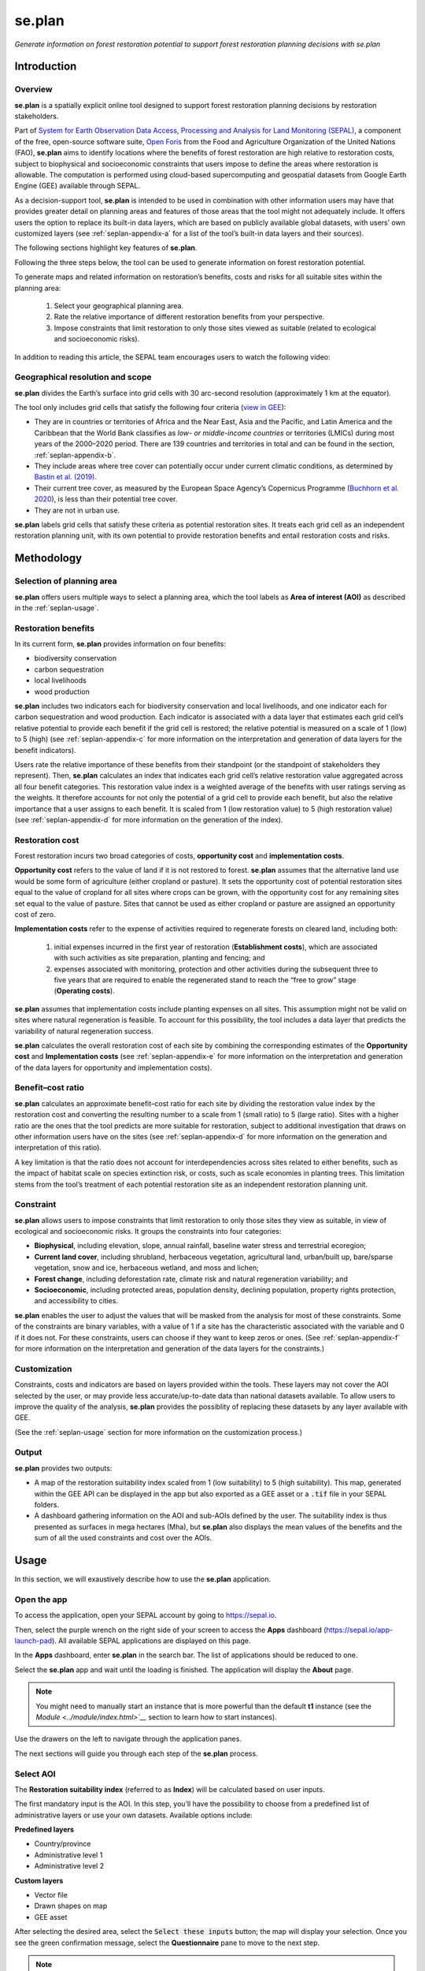 se.plan 
=======

*Generate information on forest restoration potential to support forest restoration planning decisions with se.plan*

Introduction
------------

Overview
^^^^^^^^

**se.plan** is a spatially explicit online tool designed to support forest restoration planning decisions by restoration stakeholders. 

Part of `System for Earth Observation Data Access, Processing and Analysis for Land Monitoring (SEPAL) <https://sepal.io/>`_, a component of the free, open-source software suite, `Open Foris <http://www.openforis.org>`_ from the Food and Agriculture Organization of the United Nations (FAO), **se.plan** aims to identify locations where the benefits of forest restoration are high relative to restoration costs, subject to biophysical and socioeconomic constraints that users impose to define the areas where restoration is allowable. The computation is performed using cloud-based supercomputing and geospatial datasets from Google Earth Engine (GEE) available through SEPAL. 

As a decision-support tool, **se.plan** is intended to be used in combination with other information users may have that provides greater detail on planning areas and features of those areas that the tool might not adequately include. It offers users the option to replace its built-in data layers, which are based on publicly available global datasets, with users’ own customized layers (see :ref:`seplan-appendix-a` for a list of the tool’s built-in data layers and their sources).

The following sections highlight key features of **se.plan**. 

Following the three steps below, the tool can be used to generate information on forest restoration potential.

.. rst-class:: center

To generate maps and related information on restoration’s benefits, costs and risks for all suitable sites within the planning area:

   1. Select your geographical planning area. 

   2. Rate the relative importance of different restoration benefits from your perspective. 

   3. Impose constraints that limit restoration to only those sites viewed as suitable (related to ecological and socioeconomic risks).

In addition to reading this article, the SEPAL team encourages users to watch the following video:

.. youtube:: 37pCFhF4zBI

Geographical resolution and scope
^^^^^^^^^^^^^^^^^^^^^^^^^^^^^^^^^

**se.plan** divides the Earth’s surface into grid cells with 30 arc-second resolution (approximately 1 km at the equator). 

The tool only includes grid cells that satisfy the following four criteria (`view in GEE <https://code.earthengine.google.com/bc5cc4ac63eedd0cd63e56b4b2e42fc7?#layer_id=projects%2Fjohn-ee-282116%2Fassets%2Ffao-restoration%2Ffeatures%2Frest_pot_gt_treecoverfrac_mask_urban>`__):

-   They are in countries or territories of Africa and the Near East, Asia and the Pacific, and Latin America and the Caribbean that the World Bank classifies as *low- or middle-income countries* or territories (LMICs) during most years of the 2000–2020 period. There are 139 countries and territories in total and can be found in the section, :ref:`seplan-appendix-b`.
-   They include areas where tree cover can potentially occur under current climatic conditions, as determined by `Bastin et al. (2019) <https://doi.org/10.1126/science.aax0848>`_.
-   Their current tree cover, as measured by the European Space Agency’s Copernicus Programme (`Buchhorn et al. 2020 <https://doi.org/10.3390/rs12061044>`_), is less than their potential tree cover.
-   They are not in urban use.

**se.plan** labels grid cells that satisfy these criteria as potential restoration sites. It treats each grid cell as an independent restoration planning unit, with its own potential to provide restoration benefits and entail restoration costs and risks.

Methodology
-----------

Selection of planning area
^^^^^^^^^^^^^^^^^^^^^^^^^^

**se.plan** offers users multiple ways to select a planning area, which the tool labels as **Area of interest (AOI)** as described in the :ref:`seplan-usage`.

Restoration benefits
^^^^^^^^^^^^^^^^^^^^

In its current form, **se.plan** provides information on four benefits:

-   biodiversity conservation
-   carbon sequestration
-   local livelihoods
-   wood production

**se.plan** includes two indicators each for biodiversity conservation and local livelihoods, and one indicator each for carbon sequestration and wood production. Each indicator is associated with a data layer that estimates each grid cell’s relative potential to provide each benefit if the grid cell is restored; the relative potential is measured on a scale of 1 (low) to 5 (high) (see :ref:`seplan-appendix-c` for more information on the interpretation and generation of data layers for the benefit indicators).

Users rate the relative importance of these benefits from their standpoint (or the standpoint of stakeholders they represent). Then, **se.plan** calculates an index that indicates each grid cell’s relative restoration value aggregated across all four benefit categories. This restoration value index is a weighted average of the benefits with user ratings serving as the weights. It therefore accounts for not only the potential of a grid cell to provide each benefit, but also the relative importance that a user assigns to each benefit. It is scaled from 1 (low restoration value) to 5 (high restoration value) (see :ref:`seplan-appendix-d` for more information on the generation of the index).

Restoration cost
^^^^^^^^^^^^^^^^

Forest restoration incurs two broad categories of costs, **opportunity cost** and **implementation costs**.

**Opportunity cost** refers to the value of land if it is not restored to forest. **se.plan** assumes that the alternative land use would be some form of agriculture (either cropland or pasture). It sets the opportunity cost of potential restoration sites equal to the value of cropland for all sites where crops can be grown, with the opportunity cost for any remaining sites set equal to the value of pasture. Sites that cannot be used as either cropland or pasture are assigned an opportunity cost of zero.

**Implementation costs** refer to the expense of activities required to regenerate forests on cleared land, including both: 

   1. initial expenses incurred in the first year of restoration (**Establishment costs**), which are associated with such activities as site preparation, planting and fencing; and 
   2. expenses associated with monitoring, protection and other activities during the subsequent three to five years that are required to enable the regenerated stand to reach the “free to grow” stage (**Operating costs**).

**se.plan** assumes that implementation costs include planting expenses on all sites. This assumption might not be valid on sites where natural regeneration is feasible. To account for this possibility, the tool includes a data layer that predicts the variability of natural regeneration success.

**se.plan** calculates the overall restoration cost of each site by combining the corresponding estimates of the **Opportunity cost** and **Implementation costs** (see :ref:`seplan-appendix-e` for more information on the interpretation and generation of the data layers for opportunity and implementation costs).

Benefit–cost ratio
^^^^^^^^^^^^^^^^^^

**se.plan** calculates an approximate benefit–cost ratio for each site by dividing the restoration value index by the restoration cost and converting the resulting number to a scale from 1 (small ratio) to 5 (large ratio). Sites with a higher ratio are the ones that the tool predicts are more suitable for restoration, subject to additional investigation that draws on other information users have on the sites (see :ref:`seplan-appendix-d` for more information on the generation and interpretation of this ratio). 

A key limitation is that the ratio does not account for interdependencies across sites related to either benefits, such as the impact of habitat scale on species extinction risk, or costs, such as scale economies in planting trees. This limitation stems from the tool’s treatment of each potential restoration site as an independent restoration planning unit.

Constraint
^^^^^^^^^^

**se.plan** allows users to impose constraints that limit restoration to only those sites they view as suitable, in view of ecological and socioeconomic risks. It groups the constraints into four categories:

-   **Biophysical**, including elevation, slope, annual rainfall, baseline water stress and terrestrial ecoregion;
-   **Current land cover**, including shrubland, herbaceous vegetation, agricultural land, urban/built up, bare/sparse vegetation, snow and ice, herbaceous wetland, and moss and lichen;
-   **Forest change**, including deforestation rate, climate risk and natural regeneration variability; and
-   **Socioeconomic**, including protected areas, population density, declining population, property rights protection, and accessibility to cities.

**se.plan** enables the user to adjust the values that will be masked from the analysis for most of these constraints. Some of the constraints are binary variables, with a value of 1 if a site has the characteristic associated with the variable and 0 if it does not. For these constraints, users can choose if they want to keep zeros or ones. (See :ref:`seplan-appendix-f` for more information on the interpretation and generation of the data layers for the constraints.)

Customization
^^^^^^^^^^^^^

Constraints, costs and indicators are based on layers provided within the tools. These layers may not cover the AOI selected by the user, or may provide less accurate/up-to-date data than national datasets available. To allow users to improve the quality of the analysis, **se.plan** provides the possiblity of replacing these datasets by any layer available with GEE.

(See the :ref:`seplan-usage` section for more information on the customization process.)

Output
^^^^^^

**se.plan** provides two outputs:

-   A map of the restoration suitability index scaled from 1 (low suitability) to 5 (high suitability). This map, generated within the GEE API can be displayed in the app but also exported as a GEE asset or a :code:`.tif` file in your SEPAL folders.

    .. thumbnail:: https://raw.githubusercontent.com/12rambau/restoration_planning_module/master/doc/img/restoration_map.png
    	:title: The map produced by se.plan showing which areas are best suited for restoration according to the selected costs, benefits and constraints.
	:group: se.plan

-   A dashboard gathering information on the AOI and sub-AOIs defined by the user. The suitability index is thus presented as surfaces in mega hectares (Mha), but **se.plan** also displays the mean values of the benefits and the sum of all the used constraints and cost over the AOIs.

    .. thumbnail:: https://raw.githubusercontent.com/12rambau/restoration_planning_module/master/doc/img/dashboard_region.png
    	:title: The dashboard produced by se.plan showing which areas are best suited for restoration, according to the select costs, benefits and constraints.
	:group: se.plan

.. _seplan-usage:

Usage
-----

In this section, we will exaustively describe how to use the **se.plan** application.

Open the app
^^^^^^^^^^^^

To access the application, open your SEPAL account by going to https://sepal.io.

Then, select the purple wrench on the right side of your screen to access the **Apps** dashboard (https://sepal.io/app-launch-pad). All available SEPAL applications are displayed on this page.

.. image:: https://raw.githubusercontent.com/12rambau/restoration_planning_module/master/doc/img/app_dashboard.png
    :alt: Apps dashboard

In the **Apps** dashboard, enter **se.plan** in the search bar. The list of applications should be reduced to one.

.. image:: https://raw.githubusercontent.com/12rambau/restoration_planning_module/master/doc/img/app_dashboard_filter.png
    :alt: app dashboard

Select the **se.plan** app and wait until the loading is finished. The application will display the **About** page.

.. note::

	You might need to manually start an instance that is more powerful than the default **t1** instance (see the `Module <../module/index.html>`__` section to learn how to start instances).

.. image:: https://raw.githubusercontent.com/12rambau/restoration_planning_module/master/doc/img/landing_page.png
    :alt: landing_page

Use the drawers on the left to navigate through the application panes.

The next sections will guide you through each step of the **se.plan** process.

Select AOI
^^^^^^^^^^

The **Restoration suitability index** (referred to as **Index**) will be calculated based on user inputs. 

The first mandatory input is the AOI. In this step, you’ll have the possibility to choose from a predefined list of administrative layers or use your own datasets. Available options include:

**Predefined layers**

-   Country/province
-   Administrative level 1
-   Administrative level 2

**Custom layers**

-   Vector file
-   Drawn shapes on map
-   GEE asset

After selecting the desired area, select the :code:`Select these inputs` button; the map will display your selection. Once you see the green confirmation message, select the **Questionnaire** pane to move to the next step.

.. note::

    You can only select one AOI. In some cases, depending on the input data, you could run out of resources in GEE.

.. image:: https://raw.githubusercontent.com/12rambau/restoration_planning_module/master/doc/img/aoi_selection.png
    :alt: AOI selection

.. attention::

    As described in the first section of this article, the layers provided in this application cover the 139 countries defined as LMICs by the World Bank. If the selected AOI is out of these boundaries, the provided layers cannot be used to compute the **Index**. A warning message will remind the user that every used layer will thus need to be replaced by a custom one that will cover the missing area.

    .. image:: https://raw.githubusercontent.com/12rambau/restoration_planning_module/master/doc/img/out_of_lmic_selection.png
        :alt: Out of LMIC AOI

Questionnaire
^^^^^^^^^^^^^

The questionnaire is divided into two steps: 

-   the constraints that will narrow the spatial extent of the computation; and 
-   the benefits that will allow the user to customize the priorities of the restoration analysis.

Select constraints
******************

.. attention::

    This pane cannot be used prior to selecting an AOI.

**se.plan** allows users to set constraints limiting restoration to only those sites they view as suitable, specifically in light of ecological and socioeconomic risks. The tool groups the constraints into four categories:

-   **Biophysical constraints**, including elevation, slope, annual rainfall, baseline water stress and terrestrial ecoregion;
-   **Current land cover**, including shrubs, herbaceous vegetation, cultivated and managed vegetation/agriculture, urban/built up, bare/sparse vegetation, snow and ice, herbaceous wetland, and moss and lichen;
-   **Forest change**: deforestation rate, climate risk and natural regeneration variability; and
-   **Socioeconomic constraints**, including protected areas, population density, declining population, property rights protection and accessibility to cities.

These categories are displayed to the user in expandable panes. Select a category to open its pane and choose the appropriate constraint name in the dropdown menu labeled **Criteria**. The customization of contraints will appear underneath.

.. image:: https://raw.githubusercontent.com/12rambau/restoration_planning_module/master/doc/img/constraints.png
    :alt: constraints

Some constraints are numerical or categorical, for which **se.plan** enables the user to adjust the values that will be masked from the analysis.

.. tip::

    The values provided in the slider are computed on the fly over your AOI preventing the selection of a filter that would remove all pixels in your area.

.. image:: https://raw.githubusercontent.com/12rambau/restoration_planning_module/master/doc/img/slider.png
    :alt: binary

Other constraints are binary variables (a value of 1 if a site has the characteristic associated with the variable, or a value of 0 if it does not), which can be set using a switch. For these constraints, users can choose if they want to keep 0s (switch off) or 1s (switch on).

.. image:: https://raw.githubusercontent.com/12rambau/restoration_planning_module/master/doc/img/binaries.png
    :alt: binary

Once the selection is finished, the chosen constraints will be displayed as small chips in the expandable pane title, allowing the user to see all the selected constraints at a glance.

.. image:: https://raw.githubusercontent.com/12rambau/restoration_planning_module/master/doc/img/chips.png
    :alt: Constraints chips

Every selected constraint corresponds to a layer provided by **se.plan** (listed in the section, :ref:`seplan-appendix-f`). These layers can be customized in this pane to use national data or to provide information on areas that are not covered by the tool's default layers. You do not need to add constraints if there aren't any. In this case, default values will be used and you can simply proceed to the next steps.

.. note::

    To use a customized dataset, it needs to be uploaded as an :code:`ee.Image` in GEE.

Select the pencil on the left side of the layer name and a pop-up window will appear, which provides:

-   the layer name as it can be found in GEE;
-   the unit of the provided layer; and
-   a map displaying the layer over the AOI using a linear viridis color scale (the legend is in the lower-left corner).

The user can change the layer to any other image from GEE. The map will update automatically to display this new layer and change the legend. If the provided layer uses another unit, please change it. This unit will be used in **se.plan's** final report.

.. attention::

    The user needs to have access to the provided custom layer to use it. If the asset cannot be accessed, the application will revert to the default.

Once the modifications are finished, select :code:`save` to apply the changes to the layer. If the constraint is non-binary, the slider values will be updated to the customized dataset.

.. attention::

    Don't forget to change the slider values after a layer customization. If your layer uses a different unit, all pixels might be included in your filtering parameters.

.. image:: https://raw.githubusercontent.com/12rambau/restoration_planning_module/master/doc/img/custom_constraints.gif
    :alt: Constraints customization

Select indicators
*****************

Users rate the relative importance of benefits from their standpoint (or the standpoint of stakeholders they represent); then, **se.plan** calculates an **Index** that indicates each grid cell’s relative restoration value aggregated across all four benefit categories. To rate each indicator, the user simply ticks the corresponding checkbox.

.. attention::

    This step is mandatory if you would like to perform an analysis. If every indicator is set to low (0), then the final output will be 0 everywhere.

.. image:: https://raw.githubusercontent.com/12rambau/restoration_planning_module/master/doc/img/indicators.png
    :alt: indicators

.. tip::

    Utilizing the pencil icon next to the indicator name, the user can customize the layer used by **se.plan** to compute its **Index** (the editing pop-up pane is the same as the one presented in the previous section).

    .. image:: https://raw.githubusercontent.com/12rambau/restoration_planning_module/master/doc/img/indicator_custom.gif
        :alt: indicators custom

Select costs
************

Users can customize the layers that will be used as **Costs** in the weighted sum approach by going to the third tab of the questionnaire pane (**Costs**) and selecting the :icon:`fa-solid fa-pencil` to open the modification dialog interface (the editing pop-up pane is the same as the one presented in the previous section).

.. image:: https://raw.githubusercontent.com/12rambau/restoration_planning_module/master/doc/img/costs.png
    :alt: indicators

Recipe
^^^^^^

Next, go to the **Recipe** pane. 

**Recipe** is the base information used by **se.plan** to compute the **Restoration suitability index**, which is a :code:`.json` serialized version of all user-provided inputs in the previous steps that can be shared and reused by other users. 

You need to validate your recipe before proceeding to the results. By selecting the **Save your recipe** button, customization completed in previous steps is recorded and validated.

Validate recipe
***************

.. attention::

    The **AOI** and **Questionnaire** steps need to be completed to validate the recipe.

First, the user should provide a name for the recipe. By default, **se.plan** uses the current date; however, this can be changed.

.. note::

    If unauthorized folder characters (:code:`"`, :code:`\`, :code:`/`, :code:` `) are used, they will be automatically replaced by :code:`_`.

Once all required inputs are provided, the user can validate the recipe by selecting the :guilabel:`validate recipe` button.

A :code:`.json` file will be created in the :code:`module_result/restoration_planning_module/` directory of your SEPAL workspace and a summary of your inputs wil be displayed in expandable panes.

.. image:: https://raw.githubusercontent.com/12rambau/restoration_planning_module/master/doc/img/valid_recipe.png
    :alt: valid recipe

In the **Benefits** section of the expandable panes, the user will find the list of indicators set in the **Questionnaire** with the selected weights. If they do not match restoration priorities, they can still be modified in the **Questionnaire** section.

.. note::

    Don't forget to validate the recipe every time a change is made in the prior sections (**AOI selector** and/or **Quetionnaire**).

.. image:: https://raw.githubusercontent.com/12rambau/restoration_planning_module/master/doc/img/indicators_recipe.png
    :alt: Indicators recipe

In the **Constraints** section of the expandable panes, the user will find the complete list of available constraints in the tool. The activated constraint will be displayed in blue; the constraint in red will be ignored in the computation of the **Restoration suitability index**.

.. image:: https://raw.githubusercontent.com/12rambau/restoration_planning_module/master/doc/img/constraints_recipe.png
    :alt: Constraints recipe

Use existing recipe
*******************

.. tip::

    Loading a recipe can be done without setting any **AOI** or **Questionnaire** answers.

The recipe is a simple :code:`.json` file that is meant to be shared and reused. To do so, use the file selector of the **Recipe** pane and select a recipe from your **SEPAL workspace** folder.

.. note::

    -   Only the :code:`.json` files will be available.
    -   If you've just uploaded the file, select the :code:`reload` button to update the file list.

.. tip::

    By default, the file selector displays the folder where **se.plan** saves recipes and results. If the user wants to access the rest of their **SEPAL workspace**, select the :code:`parent` link in the pop-up menu (on top of the list).

Once the user selects :code:`apply the selected recipe`, **se.plan** will reload the AOI specified in the recipe and change all questionnaire answers according to the loaded recipe. It is then automatically validated.

.. image:: https://raw.githubusercontent.com/12rambau/restoration_planning_module/master/doc/img/load_recipe.gif
    :alt: Constraints recipe

Results map
^^^^^^^^^^^

.. attention::

    The recipe needs to be validated.

Once the recipe is validated, the :guilabel:`compute the restoration map` button is released and the **Restoration suitability index** can be computed. Select the button to view the results map.

The map will be centred on the selected AOI and the value of the **Index** will be displayed from 1 to 5 using a color-blind, friendly color ramp (red being "not suitable" and blue "very suitable").

.. image:: https://raw.githubusercontent.com/12rambau/restoration_planning_module/master/doc/img/restoration_map.png
    :alt: Restoration map

.. note::

    The map can be downloaded as an asset to GEE or as a :code:`.tif` file. Select the :icon:`fa-solid fa-cloud-arrow-down` button in the upper-left corner and follow the exportation instructions.

Compute dashboard
^^^^^^^^^^^^^^^^^

The **Compute dashboard** button is initially deactivated and will be activated after the **Results map** correctly returns. Select this button to view the dashboard where results will be displayed (see the section, Restoration dashboard). The dashboard is a report of all restoration information gathered by **se.plan** during the computation, run from the map and displayed on the **Dasboard** page.

Select sub-AOI
**************

The **Results** from **se.plan** are given for the initial AOI. Users can also provide sub-AOIs to the tool to provide extra information on smaller areas (the sub-areas are not mandatory to compute the dashboard).

.. important::

    Using sub-AOI is the only way to compare results for different zones, as normalization has been performed on the full extent of the initial AOI.

The sub-AOIs can be selected using a shapefile. The names of the sub-AOIs will be the name set in the selected property.

.. image:: https://raw.githubusercontent.com/12rambau/restoration_planning_module/master/doc/img/load_shp.gif
    :alt: load shp

The sub-AOIs can also be drawn directly on the map. There are three buttons under the cloud icon where you can choose to draw a polygon, rectangle or circle. Select any of them based on your needs. Each time a new geometry is drawn, a pop-up dialogue will ask the user to name it. This name will be used in the final report. You will need to select the **Compute dashboard** button again to include all sub-AOIs in the report.

.. note::

    The user can still remove some geometry by selecting the :icon:`fa-solid fa-trash-can` button on the map; however, editing is not possible.

.. attention::

    Once the dashboard has been computed, sub-AOIs will be validated (a different color for each); it will be impossible to remove them. New geometries can still be added.

.. image:: https://raw.githubusercontent.com/12rambau/restoration_planning_module/master/doc/img/custom_sub_aoi.gif
    :alt: Custom sub-AOI

Restoration dashboard
*********************

After selecting the :code:`compute dashboard` button, the report generated from the previous step is displayed in the pane.

.. attention::

    This action can take time, as GEE needs to export and reduce information on the full extent of the user's initial AOI. Wait until the button stops spinning before changing pages.

The dasboard has two sections:

#.   **Summary of restoration suitability by region**
#.   **AOI - summary by sub-theme**

In the first section, the **Restoration suitability index** is given as proportion of the AOI and the sub-AOIs (note: ISO3 codes are used rather than country names. Select the **Details** pane to get the surfaces of each restoration value in MHa.

The names used for AOIs are the names selected on the map.

.. image:: https://raw.githubusercontent.com/12rambau/restoration_planning_module/master/doc/img/dashboard_region.png
    :alt: Regional dashboard

In the second section, the summary is given by sub-theme:

**Benefits**

The mean value of each benefit is displayed in a bar chart. These charts use the unit corresponding to each layer and display the value for each sub-AOI. Value will be using prefixes from the International System of Units (SI) if the value is not readable in the original unit. The main AOI is first displayed in gold and the sub-AOIs are displayed in the color attributed when the dashboard was computed (i.e. the same as the one used on the map).

.. image:: https://raw.githubusercontent.com/12rambau/restoration_planning_module/master/doc/img/dashboard_benefits.png
    :alt: Dashboard benefits

**Costs**

The sum of each cost over the AOI is displayed in bar charts in the same fashion as the benefits.

.. tip::

    If the surface difference between the main AOI and sub-AOIs is important, as in this example, the total value will also be vastly different.

.. image:: https://raw.githubusercontent.com/12rambau/restoration_planning_module/master/doc/img/dashboard_costs.png
    :alt: Dashboard costs

**Constraints**

The constraints are displayed in percentages. Each value represents the percentage of surface affected by the filter applied by this constraint over the AOI. Each color represents an AOI (gold for the main AOI and the automatically attributed colors of the sub-AOIs).

.. image:: https://raw.githubusercontent.com/12rambau/restoration_planning_module/master/doc/img/dashboard_constraints.png
    :alt: Dashboard costs

.. note::

    The dashboard is also exported in .csv format to be easily interpreted in any spreadsheet software. It is stored in the same location as the recipe in :code:`module_results/se.plan/`.

.. _seplan-appendix-a:

Primary data sources
--------------------

The **se.plan** team obtained data for the default spatial layers in the tool from the following sources. 

For determining potential tree cover, data was used from:

    Bastin, J.F., Finegold, Y., Garcia, C. *et al.* 2019. The global tree restoration potential. *Science*, 365(6448), pp. 76–79. DOI:`10.1126/science.aax084 <https://www.science.org/doi/10.1126/science.aax0848>`_

For determining current tree cover, data was used from:

    Buchhorn, M., Lesiv, M., Tsendbazar, N.E., Herold, M., Bertels, L. and Smets, B. 2020. Copernicus Global Land Cover Layers—Collection 2. *Remote Sensing*, 12(108): 1044. doi:`10.3390/rs12061044 <https://www.mdpi.com/2072-4292/12/6/1044>`_

The team took data for the remaining spatial layers primarily from the sources presented in the following tables (for more information, see :ref:`seplan-appendix-c` [benefits], :ref:`seplan-appendix-e` [costs], and :ref:`seplan-appendix-f` [constraints]).

Costs
^^^^^

.. csv-table::
   :header-rows: 1

   Spatial layer, Data sources
   Land opportunity cost, "International Food Policy Research Institute. 2019. Global Spatially-Disaggregated Crop Production Statistics Data for 2010 Version 2.0. Harvard Dataverse, V4. https://doi.org/10.7910/DVN/PRFF8V"
   , "FAO (Food and Agriculture Organization of the United Nations). 2020. FAOSTAT: Crops. http://www.fao.org/faostat/en/#data/QC"
   , "FAO. 2007. Occurrence of Pasture and Browse (FGGD). https://data.apps.fao.org/map/catalog/srv/eng/catalog.search#/metadata/913e79a0-7591-11db-b9b2-000d939bc5d8"
   , "ESA (European Space Agency). 2017. Land Cover CCI Product User Guide, Version 2. maps.elie.ucl.ac.be/CCI/viewer/download/ESACCI-LC-Ph2-PUGv2_2.0.pdf"
   , "FAO. 2018. Gridded Livestock of the World – Latest – 2010 (GLW 3). https://dataverse.harvard.edu/dataverse/glw_3, Harvard Dataverse, V3"
   , "FAO. 2020. FAOSTAT: Livestock Primary. http://www.fao.org/faostat/en/#data/QL"
   , "FAO. 2020. RuLIS - Rural Livelihoods Information System. http://www.fao.org/in-action/rural-livelihoods-dataset-rulis/en"
   , "World Bank. 2020. World Development Indicators. https://databank.worldbank.org/source/world-development-indicators"
   , "CIESIN (Center for International Earth Science Information Network). 2018. Gridded Population of the World, Version 4 (GPWv4): Population Density, Revision 11. NASA Socioeconomic Data and Applications Center (SEDAC). https://doi.org/10.7927/H49C6VHW"
   , "Kummu, M., Taka, M. and Guillaume, J. 2018. Gridded global datasets for Gross Domestic Product and Human Development Index over 1990–2015. *Scientific Data*, 5: 180004. https://doi.org/10.1038/sdata.2018.4"
   Establishment cost, "World Bank. n.d. Projects & Operations [project appraisal documents and implementation completion reports for selected projects]. https://projects.worldbank.org/en/projects-operations/projects-home"

Benefits
^^^^^^^^

.. csv-table::
   :header-rows: 1

    Spatial layer, Sub-theme, Data sources
    Biodiversity intactness index, Biodiversity conservation, "Newbold, T., Hudson, L., Arnell, A. *et al.* 2016. Dataset: Global map of the Biodiversity Intactness Index. In: Newbold et al. 2016. Science: Natural History Museum Data Portal (data.nhm.ac.uk). https://doi.org/10.5519/0009936"
    Endangered species, Biodiversity conservation, "Layer obtained from World Bank, which processed species range maps from: (i) IUCN. The IUCN Red List of Threatened Species. https://www.iucnredlist.org; and (ii) BirdLife International. Data Zone. http://datazone.birdlife.org/species/requestdis"
    Unrealized biomass potential, Carbon sequestration, "Walker, W.S., Gorelik, S.R., Cook-Patton, S.C. *et al.* 2022. The global potential for increased storage of carbon on land. *Proceedings of the National Academy of Sciences*, 119(23): e2111312119. https://doi.org/10.1073/pnas.2111312119"
    Forest employment, Local livelihoods, "Downscaled estimates generated using national data from: International Labour Organization. 2020. Employment by sex and economic activity - ISIC level 2 (thousands). Annual, ILOSTAT database. https://ilostat.ilo.org/data"
    Woodfuel harvest, Local livelihoods, "Downscaled estimates generated using national data from: FAO. 2020. Forestry Production and Trade. In: *FAOSTAT*. http://www.fao.org/faostat/en/#data/FO"
    Plantation growth rate, Wood production, "Albanito, F., Beringer, T.,  Corstanje, R. *et al.* 2016. Carbon implications of converting cropland to bioenergy crops or forest for climate mitigation: a global assessment. *GCB Bioenergy*, 8: pp. 81–95, https://doi.org/10.1111/gcbb.12242"

Constraints
^^^^^^^^^^^

Biophysical
***********

.. csv-table::
   :header-rows: 1

    Spatial layer, Data sources
    Annual rainfall, "Muñoz Sabater, J. 2019. ERA5-Land monthly averaged data from 1981 to present. *Copernicus Climate Change Service (C3S) Climate Data Store (CDS)*. https://doi.org/10.24381/cds.68d2bb3"
    Baseline water stress, "World Resources Institute. 2021. Aqueduct Global Maps 3.0 Data. https://www.wri.org/data/aqueduct-global-maps-30-data"
    Elevation, "Farr, T.G., Rosen, P.A., Caro, E. *et al.* 2007. The shuttle radar topography mission. *Reviews of Geophysics*, 45(2): RG2004. https://doi.org/10.1029/2005RG000183"
    Slope, "Farr, T.G., Rosen, P.A., Caro, E. *et al.* 2007. The shuttle radar topography mission. *Reviews of Geophysics*, 45(2): RG2004. https://doi.org/10.1029/2005RG000183"
    Terrestrial ecoregion, "FAO. 2012. Global ecological zones for FAO forest reporting: 2010 Update. http://www.fao.org/3/ap861e/ap861e.pdf"

Forest change
*************

.. csv-table::
   :header-rows: 1

    Spatial layer, Data sources
    Climate risk, "Bastin, J.F., Finegold, Y., Garcia, C. *et al.* 2019. The global tree restoration potential. *Science*, 365(6448): pp. 76–79. DOI: 10.1126/science.aax0848; data downloaded from: https://www.research-collection.ethz.ch/handle/20.500.11850/350258"
    Deforestation rate, "ESA. 2017. Land Cover CCI Product User Guide, Version 2. maps.elie.ucl.ac.be/CCI/viewer/download/ESACCI-LC-Ph2-PUGv2_2.0.pdf"
    Natural regeneration variability, "Model from Crouzeilles, R., Barros, F.S., Molin, P.G. *et al.* 2019. A new approach to map landscape variation in forest restoration success in tropical and temperate forest biomes. *Journal of Applied Ecology*, 56: pp. 2675–2686. https://doi.org/10.1111/1365-2664.13501; applied to data from: ESA. 2017. Land Cover CCI Product User Guide, Version 2. maps.elie.ucl.ac.be/CCI/viewer/download/ESACCI-LC-Ph2-PUGv2_2.0.pdf"

Socioeconomic
**************

.. csv-table::
   :header-rows: 1

    Spatial layer, Data sources
    Accessibility to cities, "Weiss, D.J., Nelson, A., Gibson, H.S. *et al.* 2018. A global map of travel time to cities to assess inequalities in accessibility in 2015. *Nature*. doi:10.1038/nature25181; data downloaded from: https://malariaatlas.org/research-project/accessibility-to-cities"
    Country risk premium, "Damodaran, A. 2020. Damodaran Online. http://pages.stern.nyu.edu/~adamodar"
    Current land cover, "ESA. 2017. Land Cover CCI Product User Guide, Version 2. maps.elie.ucl.ac.be/CCI/viewer/download/ESACCI-LC-Ph2-PUGv2_2.0.pdf"
    Declining population, "CIESIN (Center for International Earth Science Information Network). 2018. Gridded Population of the World, Version 4 (GPWv4): Population Density, Revision 11. NASA Socioeconomic Data and Applications Center (SEDAC). https://doi.org/10.7927/H49C6VHW"
    Governance index, "World Bank. 2020. Worldwide Governance Indicators. https://info.worldbank.org/governance/wgi/"
    Land designated for or owned by Indigenous Peoples and local communities (IPLCs), "Rights and Resources Initiative. 2015. Who Owns the World’s Land? A global baseline of formally recognized indigenous and community land rights. Washington, DC."
    Net imports of forest products, "FAO. 2020. Forestry Production and Trade. In: *FAOSTAT*. http://www.fao.org/faostat/en/#data/FO"
    Population density, "CIESIN (Center for International Earth Science Information Network). 2018. Gridded Population of the World, Version 4 (GPWv4): Population Density, Revision 11. NASA Socioeconomic Data and Applications Center (SEDAC). https://doi.org/10.7927/H49C6VHW"
    Perceived property security, "Prindex. 2020. https://www.prindex.net"
    Property rights protection, "Downscaled estimates generated using national data from: World Bank. 2020. Worldwide Governance Indicators. https://info.worldbank.org/governance/wgi"
    Protected area, "IUCN (International Union for Conservation of Nature). World Database on Protected Areas. https://www.iucn.org/theme/protected-areas/our-work/world-database-protected-areas"
    Real interest rate, "World Bank. 2020. World Development Indicators. https://databank.worldbank.org/source/world-development-indicators"

.. _seplan-appendix-b:

Countries
---------

Countries and territories in **se.plan** (organized by World Bank region; ISO refers to the International Organization for Standardization; UNI refers to the Italian National Standards Body; UNDP refers to the United Nations Development Programme; FAOSTAT refers to the Food and Agriculture Organization Corporate Statistical Database; GAUL refers to Global Administrative Unit Layers).

East Asia & Pacific
^^^^^^^^^^^^^^^^^^^

.. csv-table::
   :header-rows: 1

   Country,Official name,ISO3,ISO2,UNI,UNDP,FAOSTAT,GAUL
   Cambodia,the Kingdom of Cambodia,KHM,KH,116,KHM,115,44
   China,the People's Republic of China,CHN,CN,156,CHN,41,147295
   Cook Islands,the Cook Islands,COK,CK,184,COK,47,60
   Democratic People's Republic of Korea,the Democratic People's Republic of Korea,PRK,KP,408,PRK,116,67
   Fiji,the Republic of Fiji,FJI,FJ,242,FJI,66,83
   Indonesia,the Republic of Indonesia,IDN,ID,360,IDN,101,116
   Kiribati,the Republic of Kiribati,KIR,KI,296,KIR,83,135
   Lao PDR,the Lao People's Democratic Republic,LAO,LA,418,LAO,120,139
   Malaysia,Malaysia,MYS,MY,458,MYS,131,153
   Marshall Islands,the Republic of the Marshall Islands,MHL,MH,584,MHL,127,157
   Micronesia,the Federated States of Micronesia,FSM,FM,583,FSM,145,163
   Mongolia,Mongolia,MNG,MN,496,MNG,141,167
   Myanmar,the Republic of the Union of Myanmar,MMR,MM,104,MMR,28,171
   Nauru,the Republic of Nauru,NRU,NR,520,NRU,148,173
   Palau,the Republic of Palau,PLW,PW,585,PLW,180,189
   Papua New Guinea,Independent State of Papua New Guinea,PNG,PG,598,PNG,168,192
   Philippines,the Republic of the Philippines,PHL,PH,608,PHL,171,196
   Samoa,the Independent State of Samoa,WSM,WS,882,WSM,244,212
   Solomon Islands,Solomon Islands,SLB,SB,90,SLB,25,225
   Thailand,the Kingdom of Thailand,THA,TH,764,THA,216,240
   Timor-Leste,the Democratic Republic of Timor-Leste,TLS,TL,626,TLS,176,242
   Tokelau,Tokelau,TKL,TK,772,TKL,218,244
   Tonga,the Kingdom of Tonga,TON,TO,776,TON,219,245
   Tuvalu,Tuvalu,TUV,TV,798,TUV,227,252
   Vanuatu,the Republic of Vanuatu,VUT,VU,548,VUT,155,262
   Viet Nam,the Socialist Republic of Viet Nam,VNM,VN,704,VNM,237,264

Central Asia
^^^^^^^^^^^^

.. csv-table::
   :header-rows: 1

   Country,Official name,ISO3,ISO2,UNI,UNDP,FAOSTAT,GAUL
   Armenia,the Republic of Armenia,ARM,AM,51,ARM,1,13
   Azerbaijan,the Republic of Azerbaijan,AZE,AZ,31,AZE,52,19
   Georgia,Georgia,GEO,GE,268,GEO,73,92
   Kazakhstan,the Republic of Kazakhstan,KAZ,KZ,398,KAZ,108,132
   Kyrgyzstan,the Kyrgyz Republic,KGZ,KG,417,KGZ,113,138
   Tajikistan,the Republic of Tajikistan,TJK,TJ,762,TJK,208,239
   Turkey,the Republic of Turkey,TUR,TR,792,TUR,223,249
   Turkmenistan,Turkmenistan,TKM,TM,795,TKM,213,250
   Uzbekistan,the Republic of Uzbekistan,UZB,UZ,860,UZB,235,261


Latin America & Caribbean
^^^^^^^^^^^^^^^^^^^^^^^^^

.. csv-table::
   :header-rows: 1

   Country,Official name,ISO3,ISO2,UNI,UNDP,FAOSTAT,GAUL
   Antigua and Barbuda,Antigua and Barbuda,ATG,AG,28,ATG,8,11
   Argentina,the Argentine Republic,ARG,AR,32,ARG,9,12
   Barbados,Barbados,BRB,BB,52,BRB,14,24
   Belize,Belize,BLZ,BZ,84,BLZ,23,28
   Bolivia,the Plurinational State of Bolivia,BOL,BO,68,BOL,19,33
   Brazil,the Federative Republic of Brazil,BRA,BR,76,BRA,21,37
   Chile,the Republic of Chile,CHL,CL,152,CHL,40,51
   Colombia,the Republic of Colombia,COL,CO,170,COL,44,57
   Costa Rica,the Republic of Costa Rica,CRI,CR,188,CRI,48,61
   Cuba,the Republic of Cuba,CUB,CU,192,CUB,49,63
   Dominica,the Commonwealth of Dominica,DMA,DM,212,DMA,55,71
   Dominican Republic,the Dominican Republic,DOM,DO,214,DOM,56,72
   Ecuador,the Republic of Ecuador,ECU,EC,218,ECU,58,73
   El Salvador,the Republic of El Salvador,SLV,SV,222,SLV,60,75
   French Guiana,,GUF,,,,,86
   Grenada,Grenada,GRD,GD,308,GRD,86,99
   Guatemala,the Republic of Guatemala,GTM,GT,320,GTM,89,103
   Guyana,the Co-operative Republic of Guyana,GUY,GY,328,GUY,91,107
   Haiti,the Republic of Haiti,HTI,HT,332,HTI,93,108
   Honduras,the Republic of Honduras,HND,HN,340,HND,95,111
   Jamaica,Jamaica,JAM,JM,388,JAM,109,123
   Mexico,the United Mexican States,MEX,MX,484,MEX,138,162
   Nicaragua,the Republic of Nicaragua,NIC,NI,558,NIC,157,180
   Panama,the Republic of Panama,PAN,PA,591,PAN,166,191
   Paraguay,the Republic of Paraguay,PRY,PY,600,PRY,169,194
   Peru,the Republic of Peru,PER,PE,604,PER,170,195
   Saint Kitts and Nevis,Saint Kitts and Nevis,KNA,KN,659,KNA,188,208
   Saint Lucia,Saint Lucia,LCA,LC,662,LCA,189,209
   Saint Vincent and the Grenadines,Saint Vincent and the Grenadines,VCT,VC,670,VCT,191,211
   Suriname,the Republic of Suriname,SUR,SR,740,SUR,207,233
   Trinidad and Tobago,the Republic of Trinidad and Tobago,TTO,TT,780,TTO,220,246
   Uruguay,the Eastern Republic of Uruguay,URY,UY,858,URY,234,260
   Venezuela,the Bolivarian Republic of Venezuela,VEN,VE,862,VEN,236,263

Middle East & North Africa
^^^^^^^^^^^^^^^^^^^^^^^^^^

.. csv-table::
   :header-rows: 1

   Country,Official name,ISO3,ISO2,UNI,UNDP,FAOSTAT,GAUL
   Algeria,the People's Democratic Republic of Algeria,DZA,DZ,12,DZA,4,4
   Djibouti,the Republic of Djibouti,DJI,DJ,262,DJI,72,70
   Egypt,the Arab Republic of Egypt,EGY,EG,818,EGY,59,40765
   Iran,the Islamic Republic of Iran,IRN,IR,364,IRN,102,117
   Iraq,the Republic of Iraq,IRQ,IQ,368,IRQ,103,118
   Jordan,the Hashemite Kingdom of Jordan,JOR,JO,400,JOR,112,130
   Lebanon,the Lebanese Republic,LBN,LB,422,LBN,121,141
   Libya,State of Libya,LBY,LY,434,LBY,124,145
   Morocco,the Kingdom of Morocco,MAR,MA,504,MAR,143,169
   Oman,the Sultanate of Oman,OMN,OM,512,OMN,221,187
   Palestine,[Often called West Bank and Gaza],PSE,,,,,267
   Syria,the Syrian Arab Republic,SYR,SY,760,SYR,212,238
   Tunisia,the Republic of Tunisia,TUN,TN,788,TUN,222,248
   Western Sahara,,ESH,,,,,268
   Yemen,the Republic of Yemen,YEM,YE,887,YEM,249,269

South Asia
^^^^^^^^^^

.. csv-table::
   :header-rows: 1

   Country,Official name,ISO3,ISO2,UNI,UNDP,FAOSTAT,GAUL
   Afghanistan,the Islamic Republic of Afghanistan,AFG,AF,4,AFG,2,1
   Bangladesh,the People's Republic of Bangladesh,BGD,BD,50,BGD,16,23
   Bhutan,the Kingdom of Bhutan,BTN,BT,64,BTN,18,31
   India,the Republic of India,IND,IN,356,IND,100,115
   Maldives,the Republic of Maldives,MDV,MV,462,MDV,132,154
   Nepal,the Federal Democratic Republic of Nepal,NPL,NP,524,NPL,149,175
   Pakistan,the Islamic Republic of Pakistan,PAK,PK,586,PAK,165,188
   Sri Lanka,the Democratic Socialist Republic of Sri Lanka,LKA,LK,144,LKA,38,231

sub-Saharan Africa
^^^^^^^^^^^^^^^^^^

.. csv-table::
   :header-rows: 1

   Country,Official name,ISO3,ISO2,UNI,UNDP,FAOSTAT,GAUL
   Angola,the Republic of Angola,AGO,AO,24,AGO,7,8
   Benin,the Republic of Benin,BEN,BJ,204,BEN,53,29
   Botswana,the Republic of Botswana,BWA,BW,72,BWA,20,35
   Burkina Faso,Burkina Faso,BFA,BF,854,BFA,233,42
   Burundi,the Republic of Burundi,BDI,BI,108,BDI,29,43
   Cabo Verde,Republic of Cabo Verde,CPV,CV,132,CPV,35,47
   Cameroon,the Republic of Cameroon,CMR,CM,120,CMR,32,45
   Central African Republic,the Central African Republic,CAF,CF,140,CAF,37,49
   Chad,the Republic of Chad,TCD,TD,148,TCD,39,50
   Comoros,the Union of the Comoros,COM,KM,174,COM,45,58
   Congo,the Republic of the Congo,COG,CG,178,COG,46,59
   Côte d'Ivoire,the Republic of Côte d'Ivoire,CIV,CI,384,CIV,107,66
   Democratic Republic of the Congo,the Democratic Republic of the Congo,COD,CD,180,COD,250,68
   Equatorial Guinea,the Republic of Equatorial Guinea,GNQ,GQ,226,GNQ,61,76
   Eritrea,the State of Eritrea,ERI,ER,232,ERI,178,77
   Eswatini,the Kingdom of Eswatini,SWZ,SZ,748,SWZ,209,235
   Ethiopia,the Federal Democratic Republic of Ethiopia,ETH,ET,231,ETH,238,79
   Gabon,the Gabonese Republic,GAB,GA,266,GAB,74,89
   Gambia,the Republic of the Gambia,GMB,GM,270,GMB,75,90
   Ghana,the Republic of Ghana,GHA,GH,288,GHA,81,94
   Guinea,the Republic of Guinea,GIN,GN,324,GIN,90,106
   Guinea-Bissau,the Republic of Guinea-Bissau,GNB,GW,624,GNB,175,105
   Kenya,the Republic of Kenya,KEN,KE,404,KEN,114,133
   Lesotho,the Kingdom of Lesotho,LSO,LS,426,LSO,122,142
   Liberia,the Republic of Liberia,LBR,LR,430,LBR,123,144
   Madagascar,the Republic of Madagascar,MDG,MG,450,MDG,129,150
   Malawi,the Republic of Malawi,MWI,MW,454,MWI,130,152
   Mali,the Republic of Mali,MLI,ML,466,MLI,133,155
   Mauritania,the Islamic Republic of Mauritania,MRT,MR,478,MRT,136,159
   Mauritius,the Republic of Mauritius,MUS,MU,480,MUS,137,160
   Mozambique,the Republic of Mozambique,MOZ,MZ,508,MOZ,144,170
   Namibia,the Republic of Namibia,NAM,NA,516,NAM,147,172
   Niger,the Republic of the Niger,NER,NE,562,NER,158,181
   Nigeria,the Federal Republic of Nigeria,NGA,NG,566,NGA,159,182
   Rwanda,the Republic of Rwanda,RWA,RW,646,RWA,184,205
   Sao Tome and Principe,the Democratic Republic of Sao Tome and Principe,STP,ST,678,STP,193,214
   Senegal,the Republic of Senegal,SEN,SN,686,SEN,195,217
   Seychelles,the Republic of Seychelles,SYC,SC,690,SYC,196,220
   Sierra Leone,the Republic of Sierra Leone,SLE,SL,694,SLE,197,221
   Somalia,the Federal Republic of Somalia,SOM,SO,706,SOM,201,226
   South Africa,the Republic of South Africa,ZAF,ZA,710,ZAF,202,227
   South Sudan,the Republic of South Sudan,SSD,SS,728,SSD,277,74
   Sudan,the Republic of the Sudan,SDN,SD,736,SDN,276,6
   Tanzania,the United Republic of Tanzania,TZA,TZ,834,TZA,215,257
   Togo,the Togolese Republic,TGO,TG,768,TGO,217,243
   Uganda,the Republic of Uganda,UGA,UG,800,UGA,226,253
   Zambia,the Republic of Zambia,ZMB,ZM,894,ZMB,251,270
   Zimbabwe,the Republic of Zimbabwe,ZWE,ZW,716,ZWE,181,271



.. _seplan-appendix-c:

Data layers for benefits
------------------------

.. note::

    Every data layer presented in the following document can be displayed in GEE as an overview of our datasets. Select the provided link in the description to be redirected to the **GEE code editor** pane. The selected layer will be displayed over Uganda. To modify the country, change the :code:`fao_gaul` variable Line 7 by your country number (listed in the **Country list** section in the rightmost column). If you want to export this layer, set the value of :code:`to_export` (Line 10) and :code:`to_drive` (Line 13) according to your need.
    Hit the :guilabel:`run` button again to relaunch the computation.
    Code used for this display can be found `on this page <https://github.com/12rambau/restoration_planning_module/blob/master/utils/code/display_layer.md>`__.

In its current form, **se.plan** provides information on four categories of potential benefits of forest restoration:

- biodiversity conservation
- carbon sequestration
- local livelihoods
- wood production

**se.plan** does not predict the levels of benefits that will occur if forests are restored. Instead, it uses data on benefit-related site characteristics to quantify the potential of a site to provide benefits if it is restored. To clarify this distinction, consider the case of species extinctions. For example, a predictive tool might estimate the number of extinctions avoided if restoration occurs. To do so, it would need to account for restoration scale and interdependencies across sites associated with distances and corridors between restored sites. 

**se.plan** takes a simpler approach: the tool includes information on the total number of critically endangered and endangered amphibians, reptiles, birds and mammals at each site. Sites with a larger number of critically endangered and endangered species have a greater potential number of avoided extinctions. Realizing the benefit of reduced extinctions depends on factors beyond simply restoring an individual site, including the type of forest that is restored (native tree species or introduced tree species, single tree species or multiple tree species, etc.) and the pattern of restoration in the rest of the landscape. Therefore, interpreting **se.plan** outputs in the context of additional, location-specific information available to a user is important.

Quantitative measures of potential benefits in **se.plan** should be viewed as averages for a grid cell. Potential benefits could be higher at some locations within a given grid cell and lower at others.

.. list-table::
    :header-rows: 1

    * - Variable
      - Description
      - Source
    * - Endangered species (biodiversity conservation) in **count**
      - Total number of critically endangered and endangered amphibians, reptiles, birds and mammals whose ranges overlap a site. Rationale for including in **se.plan**: sites with a larger number of critically endangered and endangered species are ones where successful forest restoration can potentially contribute to reducing a larger number of extinctions (`view in GEE <https://code.earthengine.google.com/bc5cc4ac63eedd0cd63e56b4b2e42fc7?#layer_id=projects%2Fjohn-ee-282116%2Fassets%2Ffao-restoration%2Ffeatures%2Fterra-bio-div-image>`__).
      - World Bank, which processed over 25 000 species range maps from: (i) IUCN. The IUCN Red List of Threatened Species. https://www.iucnredlist.org; and (ii) BirdLife International. Data Zone. http://datazone.birdlife.org/species/requestdis. Resolution of World Bank layer: 1 km. More information may be found at https://datacatalog.worldbank.org/dataset/terrestrial-biodiversity-indicators; data may be downloaded at http://wbg-terre-biodiv.s3.amazonaws.com/listing.html. See also: (i) Dasgupta, S. and Wheeler, D. 2016. Minimizing Ecological Damage from Road Improvement in Tropical Forests. Policy Research Working Paper: No. 7826. Washington, DC, World Bank; (ii) Danyo, S., Dasgupta, S. and Wheeler, D. 2018. Potential Forest Loss and Biodiversity Risks from Road Improvement in Lao PDR. World Bank Policy Research Working Paper 8569. Washington, DC, World Bank; (iii) Damania, R., Russ, J., Wheeler, D. and Barra, A.F. 2018. The Road to Growth: Measuring the Tradeoffs between Economic Growth and Ecological Destruction, World Development. Elsevier, 101(C): pp. 351–376.
    * - Biodiversity Intactness Index (BII) gap (Biodiversity conservation) in **percent**
      - The BII describes the average abundance of a large and diverse set of organisms in a given geographical area, relative to the set of originally present species. **se.plan** subtracts the BII from 100 to measure the gap between full intactness and current intactness. Rationale for including in **se.plan**: sites with a larger BII gap are ones where successful forest restoration can potentially contribute to reducing a larger gap (`view in GEE <https://code.earthengine.google.com/bc5cc4ac63eedd0cd63e56b4b2e42fc7?#layer_id=projects%2Fjohn-ee-282116%2Fassets%2Ffao-restoration%2Ffeatures%2Fibii-4326>`__).
      - Newbold, T., Hudson, L., Arnell, A. *et al.* 2016. Dataset: Global map of the Biodiversity Intactness Index. In: Newbold *et al.* 2016. Science. Natural History Museum Data Portal (data.nhm.ac.uk). https://doi.org/10.5519/0009936. Resolution of Newbold *et al.* layer: 1 km; see also: (i) Scholes, R.J. and Biggs, R. 2005. A biodiversity intactness index. *Nature*, 434(7029): pp.45-49; (ii) Newbold, T., Hudson, L.N., Arnell, A.P., Contu, S., De Palma, A., Ferrier, S., Hill, S.L., Hoskins, A.J., Lysenko, I., Phillips, H.R. and Burton, V.J. 2016. Has land use pushed terrestrial biodiversity beyond the planetary boundary? A global assessment. *Science*, 353(6296), pp. 288–291.
    * - Unrealized biomass potential (carbon sequestration) in **metric tonnes of carbon (C)/hectare**
      - Unrealized potential above ground biomass, below ground biomass, and soil organic carbon combined density (mega grammes carbon per hectare) under baseline climate (see below) (`view in GEE <https://code.earthengine.google.com/bc5cc4ac63eedd0cd63e56b4b2e42fc7?#layer_id=projects%2Fee-amcmahon%2Fassets%2Fseplan%2Fseplan_layers%2FBase_Unr_AGB_BGB_SOC_MgCha_500m>`__).
      - Walker, W.S., Gorelik, S.R., Cook-Patton, S.C. *et al.* 2022. The global potential for increased storage of carbon on land. *Proceedings of the National Academy of Sciences*, 119(23): p. e2111312119. https://doi.org/10.1073/pnas.2111312119. Resolution of Walker *et al.* layer: 500 m.
    * - Forest employment (local livelihoods) in **count**
      - Number of forest-related jobs per ha of forest in 2015, combined across three economic activities: forestry, logging and related service activities; manufacture of wood and of products of wood and cork, except furniture; and manufacture of paper and paper products. Varies by country and, when data are sufficient for downscaling, first-level administrative subdivision (e.g. state or province). Rationale for including in **se.plan**: a higher level of forest employment implies the existence of attractive business conditions for labor-intensive wood harvesting and processing industries, which tends to make forest restoration more feasible when income for local households is a desired benefit. (`view in GEE <https://code.earthengine.google.com/bc5cc4ac63eedd0cd63e56b4b2e42fc7?#layer_id=projects%2Fjohn-ee-282116%2Fassets%2Ffao-restoration%2Ffeatures%2Femp_ha>`__)
      - Developed by the **se.plan** team by downscaling national data from: International Labour Organization. 2020. Employment by sex and economic activity - ISIC level 2 (thousands). Annual, ILOSTAT database. https://ilostat.ilo.org/data
    * - Woodfuel harvest (local livelihoods) in m<sup>3</sup>/hectare
      - Harvest of woodfuel per hectare of forest in 2015. Rationale for including in **se.plan**: a higher level of woodfuel harvest implies greater demand for woodfuel as an energy source, which tends to make forest restoration more feasible when supply of wood to meet local demands is a desired benefit (`view in GEE <https://code.earthengine.google.com/bc5cc4ac63eedd0cd63e56b4b2e42fc7?#layer_id=projects%2Fjohn-ee-282116%2Fassets%2Ffao-restoration%2Ffeatures%2FWoodfuel_gadm36_1_edited_image>`__).
      - Developed by **se.plan** team by downscaling national data from: FAO. 2020. Forestry Production and Trade. In: *FAOSTAT*. http://www.fao.org/faostat/en/#data/FO
    * - Plantation growth rate (wood production) in **annual dry metric tonnes of woody biomass/hectare**
      - Potential annual production of woody biomass by fast-growing trees such as eucalypts, poplars and willows. Rationale for including in **se.plan**: faster growth of plantation trees tends to make forest restoration more feasible when desired benefits include income for landholders and wood supply to meet local and export demands (`view in GEE <https://code.earthengine.google.com/bc5cc4ac63eedd0cd63e56b4b2e42fc7?#layer_id=projects%2Fjohn-ee-282116%2Fassets%2Ffao-restoration%2Ffeatures%2Fyields-4326>`__).
      - Albanito, F., Beringer, T., Corstanje, R. *et al.* 2016. Carbon implications of converting cropland to bioenergy crops or forest for climate mitigation: a global assessment. *GCB Bioenergy*, 8: pp. 81–95, https://doi.org/10.1111/gcbb.12242; resolution of Albanito *et al.* layer: 55 km.

.. _seplan-appendix-d:

Benefit–cost ratio
------------------

In its current form, **se.plan** includes numerical estimates of four categories of potential restoration benefits for each potential restoration site:

-   biodiversity conservation
-   carbon sequestration
-   local livelihoods
-   wood production

Denote these benefits, respectively, by :math:`B_1`, :math:`B_2`, :math:`B_3`, and :math:`B_4`. The data on which the benefit estimates are based have different units. To enable the benefit estimates to be compared with each other, **se.plan** converts them to the same relative scale, which ranges from 1 (low) to 5 (high). The tool includes two indicators each for :math:`B_1` and :math:`B_3`, and a single indicator for :math:`B_2` and :math:`B_4`. We return to this difference in number of indicators below.

**se.plan** users rate the relative importance of each benefit on a scale of 1 (low) to 5 (high). The tool treats these ratings as weights and calculates a restoration value index for each site by the weighted-average formula:

.. math::

    Restoration\_value\_index = (w_1B_1 + w_2B_2 + w_3B_3 + w_4B_4.) / (w_1 + w_2 + w_3 + w_4)

Where :math:`w_1`, :math:`w_2`, :math:`w_3`, and :math:`w_4` are the user ratings for the four corresponding benefits.

The tool also includes numerical estimates of restoration cost, defined as the sum of opportunity cost and implementation cost expressed in USD per hectare for reference year 2017 for each potential restoration site. 

**se.plan** calculates an approximate benefit–cost ratio by dividing the restoration value index by the estimate of restoration cost:

.. math::

	Benefit\_cost\_ratio = Restoration\_value\_index / Restoration\_cost.

The benefit-cost ratio in **se.plan** is approximate in several ways. In particular, the tool does not value potential restoration benefits in monetary terms, and it does not calculate the discounted sum of benefits over a multi-year time period that extends into the future; however, **se.plan's** cost estimates account for the future to a greater degree (see :ref:`seplan-appendix-e`). As a final step, the tool converts the benefit–cost ratio across all sites in the user’s AOI to a scale from 1 (low) to 5 (high), reporting this value as the **Restoration suitability index** on the map and dashboard.

As noted above, **se.plan** includes two indicators for benefits :math:`B_1` (biodiversity conservation) and :math:`B_3` (local livelihoods). For :math:`B_1`, the two indicators are the **Biodiversity intactness index** and **Number of endangered species** (denote these two indicators by :math:`B_1a` and :math:`B_1b`). The tool converts each of these indicators to a 1–5 scale and then calculates the **Overall biodiversity benefit**, :math:`B_1`, as their simple average:

.. math::

	B_1 = (B_1a + B_1b) / 2

**se.plan** calculates the overall local livelihoods benefit in the same way from its two constituent indicators, **Forest employment** and **Woodfuel harvest**.

.. _seplan-appendix-e:

Cost data layers
----------------

In the case of benefits (:ref:`seplan-appendix-c`) and constraints (:ref:`seplan-appendix-f`), the **se.plan** team adopted the tool’s data layers primarily from existing sources, with little or no modification of the original layers. In contrast, it developed wholly new data layers for both the opportunity cost and the implementation cost of forest restoration. Developing these layers involved multiple steps, which are described below.

.. note::

    Every data layer presented in the following document can be displayed in GEE as an overview of our datasets. Select the provided link in the description to be redirected to the **GEE code editor** pane. The selected layer will be displayed over Uganda. To modify the country, change the :code:`fao_gaul` variable Line 7 to your country number (listed in the **Country list** section). If you want to export this layer, please set the value of :code:`to_export` (Line 10) and :code:`to_drive` (Line 13) according to your need.
    Select the :code:`run` button again to relaunch the computation.
    Code used for this display can be found `on this page <https://github.com/12rambau/restoration_planning_module/blob/master/utils/code/display_layer.md>`__.

Opportunity cost
^^^^^^^^^^^^^^^^

**Opportunity cost** in **se.plan** refers to the value of land if it is not restored to forest (i.e. the value of land in its current use). A higher opportunity cost tends to make restoration less feasible, although restoration can nevertheless be feasible on land with a high opportunity cost if it generates sufficiently large benefits. **se.plan** assumes that the alternative land use would be some form of agriculture (either cropland or pastureland). It sets the opportunity cost of potential restoration sites equal to the value of cropland for all sites where crops can be grown, with the opportunity cost for any remaining sites set equal to the value of pastureland.

The value of land in agricultural use is defined as the portion of agricultural profit that is attributable to land as a production input. Economists label this portion “land rent”. Agricultural profit is the difference between the gross revenue a farmer receives from selling agricultural products (= product price × quantity sold) and the expenditures the farmer makes on variable inputs used in production, such as seeds and fertilizer. It is the return earned by fixed inputs, which include labor and capital (e.g. equipment, structures) in addition to land. These relationships imply that the **se.plan** team needed to sequentially estimate gross revenue, profit and land rent.

Since the **se.plan** team assumed that forest restoration is intended to be permanent, it estimated land rent in perpetuity: the opportunity cost of forgoing agricultural use of a restored site forever, not just for a single year. The estimates of the long-run opportunity cost in the tool are expressed in USD per hectare for reference year 2017 (`view in gee <https://code.earthengine.google.com/bc5cc4ac63eedd0cd63e56b4b2e42fc7?#layer_id=projects%2Fee-amcmahon%2Fassets%2Fseplan%2Fseplan_layers%2Ffeatures%2Fopportunity_cost_20221110>`__).

Cropland
********

The workflow to develop cropland opportunity cost can be summarized as follows:

#.  The **se.plan** team obtained gridded data on 2010 value of crop production per hectare (i.e. gross revenue per hectare) from the International Food Policy Research Institute’s MapSPAM project (International Food Policy Research Institute, 2019; Yu *et al.*, 2020). The resolution of this layer was 5 arc-minutes (approximately 10 km at the equator).
#.  The team updated the MapSPAM data to 2017 using country-specific data on total cereal yield from FAOSTAT (FAO, 2020a) and the global producer price index for total cereals (also from FAOSTAT). The MapSPAM data reflect gross revenue from a much wider range of crops than cereals, but cereals are the dominant crops in most countries.
#.  The team multiplied the data from Step 2 by an estimate of the share of crop revenue that was attributable to land (i.e. the land-rent share). The rent-share estimates differed across countries and, where data permitted, by first-level administrative subdivisions (e.g. states, provinces) within countries. The team developed the rent-share estimates through a two-step procedure:
    #.  It used 229 859 annual survey observations spanning 2004–2017 from 196 327 unique farm households (FAO, 2020c) in 32 LMICs to statistically estimate a model that related profit from growing crops to fixed inputs. Table E1 shows the distribution of observations by country in the statistical model, and Table E2 shows the estimation results for the model. The dependent variable in the model was the natural logarithm of profit ("lnQuasiRent" in the table), and fixed inputs were represented by the natural logarithms of cultivated area ("lncultivated") and family labor ("lnfamlabor"); a binary (“dummy”) variable indicated whether the farm was mechanized ("dmechuse"). The model also included year dummies and fixed effects for regions (countries or first-level subdivisions, depending on the survey), which controlled for unobserved factors that varied across time but not regions (the year dummies) and unobserved factors that varied across regions but not time (region-fixed effects). Post-estimation, the team calculated land rent for each observation by multiplying profit by 0.325, the estimated coefficient on the log cultivated area variable. This procedure assumes that the coefficients on inputs in the log–log profit model can be interpreted as profit shares. This assumption is valid if production has constant returns to scale (i.e. if the coefficients add up to 1, which they approximately do in the model).
    #.  The team used sampling weights from the surveys to calculate mean values of crop revenue and land rent for each region in the sample. It then calculated the ratio of mean land rent to mean crop revenue (i.e. the land-rent share for each region); it also statistically related the rent shares to a set of spatial variables, which included: the region’s gross domestic product (GDP) per capita in 2015 (Kummu *et al.*, 2018); its population density in 2015 (CIESIN, 2018); the strength of property rights in it (see discussion of this variable in Appendix F); area shares of terrestrial ecoregions in it (Olson and Dinerstein, 2002); and its classification by World Bank region. Table E3 shows the estimation results for the rent-share model. The team used this model to predict rent shares for the LMICs spanned by **se.plan** and, where possible, first-level subdivisions within them.
#. The team estimated the value of cropland in perpetuity by dividing the annual land rent estimates from Step 3 by 0.07, under the assumption that the financial discount rate is 7 percent. It based this assumption on the mean value of real interest rates across the LMICs in the tool (World Bank, 2020).

Pastureland
***********

The **se.plan** team used similar procedures to estimate the value of pastureland. In place of cropland in Step 1 and Step 2, it:

#.  Predicted pastureland area in 2015 by first statistically relating pastureland percentage in 2000 (FAO, 2007; Van Velthuizen *et al.*, 2007) to a set of land cover variables for 2000 at 300 m resolution from the European Space Agency (ESA, 2017), then using the resulting statistical model and 2015 values of the land cover variables to predict 2015 pastureland area within each 300 m grid cell.
#.  Calculated gross revenue from livestock around 2017 by multiplying gridded data on livestock numbers (buffaloes, cattle, goats, horses and sheep) in 2010 at 10 km resolution (FAO, 2018) by 2017 estimates of production value per animal, calculated by using country-specific data on stocks of animals and production value of livestock products from FAOSTAT (FAO, 2020b). It adjusted the resulting estimates of gross revenue per grid cell to include production only from grazing lands, not from feedlots, by using FAO estimates of national shares of meat production from grazing lands provided by the World Bank.
#.  Calculated gross revenue per hectare around 2017 by dividing gross revenue from Step 2 by pastureland area from Step 1.

Compared to cropland in Step 3, household survey data on livestock production on pastureland (FAO, 2020c) were too limited to estimate land-rent shares that varied across countries or first-level subdivisions. Instead, the statistical rent-share estimate used in the tool (6.1 percent of gross revenue) is identical across all countries and first-level subdivisions. Step 4 was the same as for cropland.

Implementation costs
^^^^^^^^^^^^^^^^^^^^

Implementation costs refer to the expense of activities required to regenerate forests. They include both: 

1.   initial expenses incurred in the first year of restoration (establishment costs), which are associated with such activities as site preparation, planting and fencing; and 

2.   expenses associated with monitoring, protection, and other activities in years following establishment (operating costs), which are required to enable the regenerated stand to reach the “free to grow” stage. 

**se.plan** does not report these two components of implementation costs separately. Instead, it reports the aggregate cost of restoring a site (in USD per hectare for reference year 2017) by adding up the estimates of opportunity costs and implementation costs. This aggregate cost is the cost variable that it includes in the benefit–cost ratio (Appendix D). The estimates of implementation costs vary by country and, for countries with sufficient data, by first-level subdivision.

As previously discussed, **se.plan** assumes that current land use is some form of agriculture. It therefore also assumes that regeneration requires planting, as sources of propagules for natural regeneration are often not adequate on land that has been cleared for agriculture. However, the tool does not ignore natural regeneration as a restoration option, as it includes a constraint layer that predicts the variability of natural regeneration success (see :ref:`seplan-appendix-e`; `view in GEE <https://code.earthengine.google.com/bc5cc4ac63eedd0cd63e56b4b2e42fc7?#layer_id=projects%2Fjohn-ee-282116%2Fassets%2Ffao-restoration%2Ffeatures%2FAfCost_ha>`__).

The **se.plan** team estimated implementation costs in three steps:

#.  The team extracted data on implementation costs from project appraisal reports and implementation completion reports for 50 World Bank afforestation and reforestation projects spanning 24 LMICs during the past two to three decades. Afforestation refers to regeneration of sites where the most recent land use was not forest (e.g. agriculture), while reforestation refers to regeneration of sites that only recently lost their forest cover (e.g. due to harvesting or wildfire). Whenever possible, the team extracted data on operating costs in addition to data on establishment costs, with operating costs typically extending up to three to five years after establishment (depending on project and site). It converted all estimates to a per-hectare basis, expressed in constant 2011 USD. It classified the estimates by country and, where possible, first-level subdivision.

#.  The team statistically related the natural logarithm of implementation cost per hectare to a set of variables hypothesized to explain it, including: (i) GDP per capita, also natural log transformed (Kummu *et al.*, 2018); (ii) a dummy variable distinguishing reforestation from afforestation (regeneration of sites where the most recent land use was not forest [e.g. agriculture]); (iii) a dummy variable distinguishing natural regeneration from planting; (iv) the total regenerated area (natural log transformed); (v) dummy variables giving the dominant biome in the region (tropical or subtropical, versus temperate/boreal; (FAO, 2013); (vi) a dummy variable indicating whether the project began pre- or post-2010; (vii) a dummy variable that can be interpreted as indicating whether the cost estimate accounted for project overhead costs or not (“UnitArea”); and (viii) a set of dummy variables that indicated projects that included special types of regeneration that did not commonly occur in the dataset, which mainly referred to regeneration of small to large stands of trees on interior sites (Table E4 shows estimation results for the model).

#.  The team predicted spatial estimates of implementation costs by region (country or first-level subdivision) by inserting into the model: gridded GDP estimates for 2011; the mean of project area in the estimation sample; and the biome variables. All other binary variables were set to 0. As a final step, the team converted the predicted implementation costs to constant 2017 USD using annual inflation rates between 2012 and 2017.


References
^^^^^^^^^^

-   CIESIN (Center for International Earth Science Information Network). 2018. Gridded Population of the World, Version 4 (GPWv4): Population Density, Revision 11. NASA Socioeconomic Data and Applications Center (SEDAC). https://doi.org/10.7927/H49C6VHW
-   ESA (European Space Agency). 2017. Land Cover CCI Product User Guide, Version2. maps.elie.ucl.ac.be/CCI/viewer/download/ESACCI-LC-Ph2-PUGv2_2.0.pdf
-   IFPRI (International Food Policy Research Institute). 2019. Global Spatially-Disaggregated Crop Production Statistics Data for 2010 Version 2.0. Harvard Dataverse, V4. https://doi.org/10.7910/DVN/PRFF8V 
-   Kummu, M., Taka, M. and Guillaume, J. 2018. Gridded global datasets for Gross Domestic Product and Human Development Index over 1990–2015. *Scientific Data*, 5: 180004. https://doi.org/10.1038/sdata.2018.4
-   Olson, D.M., and Dinerstein, E. 2002. The Global 200: Priority ecoregions for global conservation. *Annals of the Missouri Botanical Garden*, 89: 125–126. https://geospatial.tnc.org/datasets/7b7fb9d945544d41b3e7a91494c42930_0
-   Van Velthuizen, H., Huddleston, B., Fischer, G., Salvatore, M., Ataman, E. *et al.* 2007. Mapping biophysical factors that influence agricultural production and rural vulnerability. Environment and Natural Resources Series No. 11. Rome, FAO.
-   Yu, Q., You, L., Wood-Sichra, U., Ru, Y., Joglekar, A.K.B. *et al.* 2020. A cultivated planet in 2010: Part 2 – The global gridded agricultural production maps. *Earth System Science Data*. https://doi.org/10.5194/essd-2020-11
-   FAO. 2007. Occurrence of Pasture and Browse (FGGD). https://data.apps.fao.org/map/catalog/srv/eng/catalog.search#/metadata/913e79a0-7591-11db-b9b2-000d939bc5d8
-   FAO. 2013. Global Ecological Zones (second edition). https://data.apps.fao.org/map/catalog/srv/eng/catalog.search#/metadata/2fb209d0-fd34-4e5e-a3d8-a13c241eb61b
-   FAO. 2018. Gridded Livestock of the World – Latest – 2010 (GLW 3). https://dataverse.harvard.edu/dataverse/glw_3, Harvard Dataverse, V3.
-   FAO. 2020a. FAOSTAT: Crops. http://www.fao.org/faostat/en/#data/QC
-   FAO. 2020b. FAOSTAT: Livestock Primary. http://www.fao.org/faostat/en/#data/QL
-   FAO. 2020c. RuLIS - Rural Livelihoods Information System. http://www.fao.org/in-action/rural-livelihoods-dataset-rulis/en
-   World Bank. 2020. World Development Indicators. https://databank.worldbank.org/source/world-development-indicators
-   World Bank. n.d. Projects & Operations. Project appraisal documents and implementation completion reports for selected projects. https://projects.worldbank.org/en/projects-operations/projects-home

.. _seplan-appendix-f:

Constraints data layers
-----------------------

**se.plan** includes various constraints that enable users to restrict restoration to sites that satisfy specific criteria. Many of the constraints can be viewed as indicators of risk, which allows users to avoid sites where the risk of failure or undesirable impacts might be unacceptable. Values of the constraints should be viewed as average values for a site, with some locations within a site likely having higher or lower values. The constraints are grouped into four categories: biophysical; current land cover; forest change; and socioeconomic.

.. note::

    Every data layer presented in the following document can be displayed in GEE as an overview of our datasets. Select the provided link in the description to be redirected to the **GEE code editor** pane. The selected layer will be displayed over Uganda. To modify the country, change the :code:`fao_gaul` variable Line 7 to your country number (listed in the *Country list** section). If you want to export this layer, please set the value of :code:`to_export` (Line 10) and :code:`to_drive` (Line 13), according to your need.
    Select the :code:`run` button again to relaunch the computation.
    Code used for this display can be found `on this page <https://github.com/12rambau/restoration_planning_module/blob/master/utils/code/display_layer.md>`__.

Potential constraint
^^^^^^^^^^^^^^^^^^^^

.. attention::

    This contraint is hard-coded in the tool; the user cannot customize it. It covers the entire world, meaning that it will not mask all of your analysis if **se.plan** is run outside of the LMIC.

.. list-table::
    :header-rows: 1

    * - Variable
      - Units/measure
      - Description
      - Source
    * - Potential for restoration
      - Binary
      - Sites that have the potential for restoration. Their tree-cover fraction is less than its potential and they are not in urban areas (`view in GEE <https://code.earthengine.google.com/bc5cc4ac63eedd0cd63e56b4b2e42fc7?#layer_id=projects%2Fjohn-ee-282116%2Fassets%2Ffao-restoration%2Ffeatures%2Frest_pot_gt_treecoverfrac_mask_urban>`__).
      - Bastin, J.-F. & Finegold, Y., Garcia, C., Mollicone, D., Rezende, M., Routh, D., Zohner, C. and Crowther, T. 2019. The global tree restoration potential. *Science*, 365: 76-79. https://doi.org/10.1126/science.aax0848
        Buchhorn, M., Lesiv, M., Tsendbazar, N.-E., Herold, .M, Bertels, L. and Smets, B. 2020. Copernicus Global Land Cover Layers—Collection 2. *Remote Sensing*, 12(6): 1044. https://doi.org/10.3390/rs12061044

Biophysical constraints
^^^^^^^^^^^^^^^^^^^^^^^

.. list-table::
    :header-rows: 1

    * - Variable
      - Units/measure
      - Description
      - Source
    * - Elevation
      - Metres
      - Void-filled digital elevation dataset from Shuttle Radar Topography Mission (SRTM) (`view in GEE <https://code.earthengine.google.com/bc5cc4ac63eedd0cd63e56b4b2e42fc7?#layer_id=USGS%2FSRTMGL1_003>`__).
      - Farr, T.G., Rosen, P.A., Caro, E. *et al.* 2007. The shuttle radar topography mission: *Reviews of Geophysics*, 45(2): RG2004. https://doi.org/10.1029/2005RG000183
    * - Slope
      - Degrees
      - The elevation dataset was used to calculate slope in units of degrees from horizontal, with greater values indicating steeper inclines (`view in GEE <https://code.earthengine.google.com/bc5cc4ac63eedd0cd63e56b4b2e42fc7?#layer_id=projects%2Fjohn-ee-282116%2Fassets%2Ffao-restoration%2Ffeatures%2Fslope>`__).
      - Farr, T.G., Rosen, P.G., Caro, E. *et al.* 2007. The shuttle radar topography mission. *Reviews of Geophysics*, 45(2): RG2004. https://doi.org/10.1029/2005RG000183
    * - Annual rainfall
      - MM/YR
      - High-resolution estimates of total annual rainfall based on mean value from past 30 year measurements (`view in gee <https://code.earthengine.google.com/bc5cc4ac63eedd0cd63e56b4b2e42fc7?#layer_id=projects%2Fjohn-ee-282116%2Fassets%2Ffao-restoration%2Ffeatures%2Fera5_land_1993_2022>`__).
      - Muñoz Sabater, J. 2019. ERA5-Land monthly averaged data from 1981 to present. Copernicus Climate Change Service (C3S) Climate Data Store (CDS). https://doi.org/10.24381/cds.68d2bb3
    * - Baseline water stress
      - Scale (0 to 5)
      - Ratio of total water withdrawals (for consumptive and non-consumptive domestic, industrial, irrigation and livestock uses) to available renewable supplies of surface water and groundwater, averaged across months of the year and converted to a numerical scale. Higher values of the scale indicate greater water stress (`view in GEE <https://code.earthengine.google.com/bc5cc4ac63eedd0cd63e56b4b2e42fc7?#layer_id=projects%2Fjohn-ee-282116%2Fassets%2Ffao-restoration%2Ffeatures%2Fbws_score>`__).
      - World Resources Institute. 2021. Aqueduct Global Maps 3.0 Data. https://www.wri.org/data/aqueduct-global-maps-30-data

Current land cover
^^^^^^^^^^^^^^^^^^

.. list-table::
    :header-rows: 1

    * - Variable
      - Units/measure
      - Description
      - Source
    * - Terrestrial ecoregion
      - Ecological zone labels
      - Classification of Earth’s land surface into 20 ecological zones, which have relatively homogeneous vegetation formations under natural conditions and similar physical features (e.g. climate) (`view in GEE <https://code.earthengine.google.com/bc5cc4ac63eedd0cd63e56b4b2e42fc7?#layer_id=COPERNICUS%2FLandcover%2F100m%2FProba-V-C3%2FGlobal%2F2019>`__).
      - FAO. 2012. Global ecological zones for fao forest reporting: 2010 Update. http://www.fao.org/3/ap861e/ap861e.pdf

Forest change constraints
^^^^^^^^^^^^^^^^^^^^^^^^^

.. list-table::
    :header-rows: 1

    * - Variable
      - Units/measure
      - Description
      - Source
    * - Deforestation rate
      - Percent/YR
      - Annual rate of tree-cover loss within a 5 km buffer around a site during 2005–2015, expressed as a positive percentage of total tree cover. Higher values indicate higher rates of loss. The value is zero in areas without deforestation (i.e. areas with expanding tree cover) (`view in GEE <https://code.earthengine.google.com/bc5cc4ac63eedd0cd63e56b4b2e42fc7?#layer_id=projects%2Fjohn-ee-282116%2Fassets%2Ffao-restoration%2Ffeatures%2Fdeforestation_rate>`__).
      - Developed by the **se.plan** team, using data from: ESA. 2017, Land Cover CCI Product User Guide, Version 2. `<maps.elie.ucl.ac.be/CCI/viewer/download/ESACCI-LC-Ph2-PUGv2_2.0.pdf>`__
    * - Climate risk
      - Percentange of area
      - Difference between potential tree cover in 2050 if climate trends continue, and potential tree cover under current climatic conditions. Positive values indicate increases in potential tree cover, while negative values indicate decreases (`view in GEE <https://code.earthengine.google.com/bc5cc4ac63eedd0cd63e56b4b2e42fc7?#layer_id=projects%2Fjohn-ee-282116%2Fassets%2Ffao-restoration%2Ffeatures%2Ffuture_risk>`__).
      - Bastin, J.F., Finegold, Y., Garcia, C. *et al.* 2019. The global tree restoration potential. *Science*, 365(6448): pp. 76–79. DOI: 10.1126/science.aax0848; data downloaded from: https://www.research-collection.ethz.ch/handle/20.500.11850/350258
    * - Natural regeneration variability
      - Scale (0 to 1)
      - Measure of variability of forest restoration in fostering recovery of biodiversity to typical levels in natural native forests. Higher values indicate that biodiversity recovery is more variable (i.e. less predictable) (`view in GEE <https://code.earthengine.google.com/bc5cc4ac63eedd0cd63e56b4b2e42fc7?#layer_id=projects%2Fjohn-ee-282116%2Fassets%2Ffao-restoration%2Ffeatures%2FRegeneration>`__).
      - Developed by the **se.plan** team, using model from: Crouzeilles, R., Barros, F.S., Molin, P.G. *et al.* 2019. A new approach to map landscape variation in forest restoration success in tropical and temperate forest biomes. *Journal of Applied Ecolology*, 56: pp. 2675– 2686. https://doi.org/10.1111/1365-2664.13501; and data from: ESA. 2017. Land Cover CCI Product User Guide, Version 2. `<maps.elie.ucl.ac.be/CCI/viewer/download/ESACCI-LC-Ph2-PUGv2_2.0.pdf>`__

Socioeconomic constraints
^^^^^^^^^^^^^^^^^^^^^^^^^

.. list-table::
    :header-rows: 1

    * - Variable
      - Units/measure
      - Description
      - Source
    * - Protected areas
      - Binary (0 or 1)
      - Value of 1 indicates that a site is located in a protected area; value of 0 indicates it is not (`view in GEE <https://code.earthengine.google.com/bc5cc4ac63eedd0cd63e56b4b2e42fc7?#layer_id=projects%2Fjohn-ee-282116%2Fassets%2Ffao-restoration%2Ffeatures%2Fprotected_areas>`__).
      - IUCN (International Union for Conservation of Nature). World Database on Protected Areas. https://www.iucn.org/theme/protected-areas/our-work/world-database-protected-areas
    * - Population density
      - Persons per km<sup>2</sup>
      - Modelled distribution of human population for 2020, based on census data for the most disaggregated administrative units available (`view in GEE <https://code.earthengine.google.com/bc5cc4ac63eedd0cd63e56b4b2e42fc7?#layer_id=CIESIN%2FGPWv411%2FGPW_Population_Density%2Fgpw_v4_population_density_rev11_2015_30_sec>`__).
      - CIESIN (Center for International Earth Science Information Network). 2018. Gridded Population of the World, Version 4 (GPWv4): Population Density, Revision 11. NASA Socioeconomic Data and Applications Center (SEDAC). https://doi.org/10.7927/H49C6VHW
    * - Declining population
      - Binary (0 or 1)
      - Value of 1 indicates that human population in a 5 km buffer around a site declined during 2010–2020; value of 0 indicates it rose or did not change (`view in GEE <https://code.earthengine.google.com/bc5cc4ac63eedd0cd63e56b4b2e42fc7?#layer_id=projects%2Fjohn-ee-282116%2Fassets%2Ffao-restoration%2Ffeatures%2Fpopulation_decline>`__).
      - Developed by the **se.plan** team, using 2.5 arc-minute data from: CIESIN (Center for International Earth Science Information Network). 2018. Gridded Population of the World, Version 4 (GPWv4): Population Density, Revision 11. NASA Socioeconomic Data and Applications Center (SEDAC). https://doi.org/10.7927/H49C6VHW
    * - Property rights protection
      - Index (−2.5 to +2.5)
      - Downscaled version of the World Bank’s Rule of Law Governance Indicator, which is often interpreted as an indicator of property rights protection. Values range from −2.5 (very weak property rights) to +2.5 (very strong property rights). Varies by country and, when data are sufficient for downscaling, first-level administrative subdivision (e.g. state or province) (`view in GEE <https://code.earthengine.google.com/bc5cc4ac63eedd0cd63e56b4b2e42fc7?#layer_id=projects%2Fjohn-ee-282116%2Fassets%2Ffao-restoration%2Ffeatures%2FRL_gadm36_1_edited_image>`__).
      - Developed by the **se.plan** team by downscaling national data from: World Bank. 2020. Worldwide Governance Indicators. https://info.worldbank.org/governance/wgi/
    * - Accessibility to cities
      - Minutes
      - Travel time from a site to the nearest city in 2015 (`view in GEE <https://code.earthengine.google.com/bc5cc4ac63eedd0cd63e56b4b2e42fc7?#layer_id=Oxford%2FMAP%2Faccessibility_to_cities_2015_v1_0>`__).
      - Weiss, D.J., Nelson, A., Gibson, H.S. *et al.* 2018. A global map of travel time to cities to assess inequalities in accessibility in 2015. *Nature*. doi:10.1038/nature25181; data downloaded from: https://malariaatlas.org/research-project/accessibility-to-cities


Acknowledgements
----------------

This tool has been developed by FAO in close collaboration with the Spatial Informatics Group (SIG), SilvaCarbon, and researchers at Peking University and Duke University, with financial support from the Government of Japan.

.. image:: https://raw.githubusercontent.com/12rambau/restoration_planning_module/master/utils/light/duke.png
    :target: https://duke.edu
    :class: ma-1
    :alt: duke_logo
    :height: 100

.. image:: https://raw.githubusercontent.com/12rambau/restoration_planning_module/master/utils/light/peking.png
    :target: http://english.pku.edu.cn
    :class: ma-1
    :alt: pku_logo
    :height: 200

.. image:: https://raw.githubusercontent.com/12rambau/restoration_planning_module/master/utils/light/sig.png
    :target: https://sig-gis.com
    :class: ma-1
    :alt: sig-gis_logo
    :height: 130

.. image:: https://raw.githubusercontent.com/12rambau/restoration_planning_module/master/utils/light/SilvaCarbon.png
    :target: https://www.silvacarbon.org
    :class: ma-1
    :alt: silvacarbon_logo
    :height: 100

.. image:: https://raw.githubusercontent.com/12rambau/restoration_planning_module/master/utils/light/MAFF.png
    :target: https://www.maff.go.jp/e/
    :class: ma-1
    :alt: MAAF_logo
    :height: 100

.. custom-edit:: https://raw.githubusercontent.com/sepal-contrib/se.plan/release/doc/en.rst
